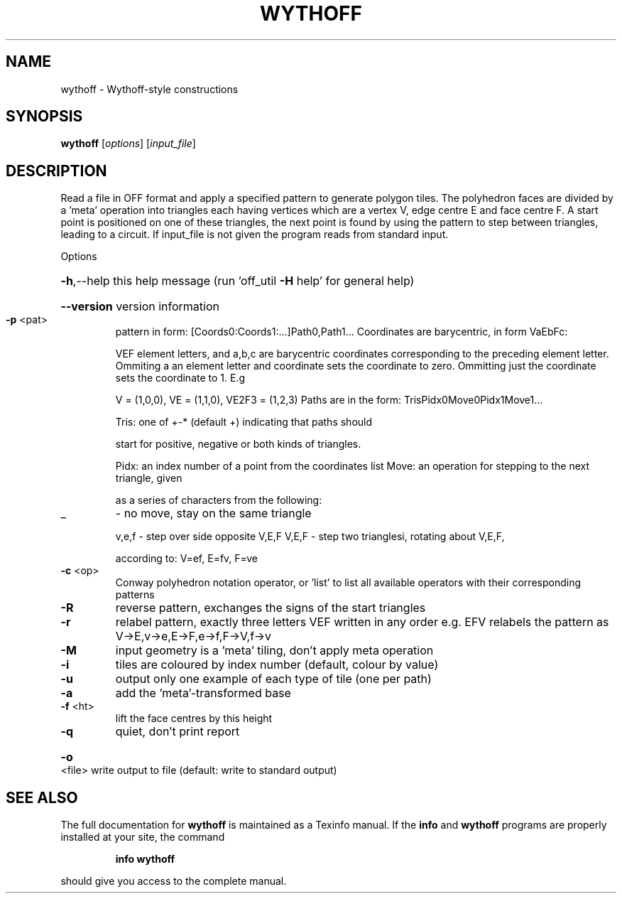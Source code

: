 .\" DO NOT MODIFY THIS FILE!  It was generated by help2man
.TH WYTHOFF  "1" " " "wythoff Antiprism 0.24.99+01 - http://www.antiprism.com" "User Commands"
.SH NAME
wythoff - Wythoff-style constructions
.SH SYNOPSIS
.B wythoff
[\fI\,options\/\fR] [\fI\,input_file\/\fR]
.SH DESCRIPTION
Read a file in OFF format and apply a specified pattern to generate polygon
tiles. The polyhedron faces are divided by a 'meta' operation into triangles
each having vertices which are a vertex V, edge centre E and face centre F.
A start point is positioned on one of these triangles, the next point is
found by using the pattern to step between triangles, leading to a circuit.
If input_file is not given the program reads from standard input.
.PP
Options
.HP
\fB\-h\fR,\-\-help this help message (run 'off_util \fB\-H\fR help' for general help)
.HP
\fB\-\-version\fR version information
.TP
\fB\-p\fR <pat>
pattern in form: [Coords0:Coords1:...]Path0,Path1...
Coordinates are barycentric, in form VaEbFc:
.IP
VEF element letters, and a,b,c are barycentric coordinates
corresponding to the preceding element letter. Ommiting a
an element letter and coordinate sets the coordinate to zero.
Ommitting just the coordinate sets the coordinate to 1. E.g
.IP
V = (1,0,0), VE = (1,1,0), VE2F3 = (1,2,3)
Paths are in the form: TrisPidx0Move0Pidx1Move1...
.IP
Tris: one of +\-* (default +) indicating that paths should
.IP
start for positive, negative or both kinds of triangles.
.IP
Pidx: an index number of a point from the coordinates list
Move: an operation for stepping to the next triangle, given
.IP
as a series of characters from the following:
.TP
_
\- no move, stay on the same triangle
.IP
v,e,f \- step over side opposite V,E,F
V,E,F \- step two trianglesi, rotating about V,E,F,
.IP
according to: V=ef, E=fv, F=ve
.TP
\fB\-c\fR <op>
Conway polyhedron notation operator, or 'list' to list all
available operators with their corresponding patterns
.TP
\fB\-R\fR
reverse pattern, exchanges the signs of the start triangles
.TP
\fB\-r\fR
relabel pattern, exactly three letters VEF written in any order
e.g. EFV relabels the pattern as V\->E,v\->e,E\->F,e\->f,F\->V,f\->v
.TP
\fB\-M\fR
input geometry is a 'meta' tiling, don't apply meta operation
.TP
\fB\-i\fR
tiles are coloured by index number (default, colour by value)
.TP
\fB\-u\fR
output only one example of each type of tile (one per path)
.TP
\fB\-a\fR
add the 'meta'\-transformed base
.TP
\fB\-f\fR <ht>
lift the face centres by this height
.TP
\fB\-q\fR
quiet, don't print report
.HP
\fB\-o\fR <file> write output to file (default: write to standard output)
.SH "SEE ALSO"
The full documentation for
.B wythoff
is maintained as a Texinfo manual.  If the
.B info
and
.B wythoff
programs are properly installed at your site, the command
.IP
.B info wythoff
.PP
should give you access to the complete manual.
